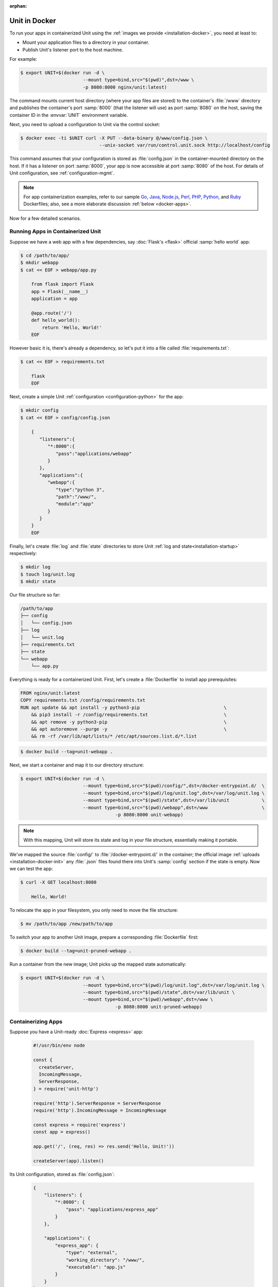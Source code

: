 :orphan:


##############
Unit in Docker
##############

To run your apps in containerized Unit using the :ref:`images we provide
<installation-docker>`, you need at least to:

- Mount your application files to a directory in your container.
- Publish Unit's listener port to the host machine.

For example:

.. code-block:: console

   $ export UNIT=$(docker run -d \
                          --mount type=bind,src="$(pwd)",dst=/www \
                          -p 8080:8000 nginx/unit:latest)

The command mounts current host directory (where your app files are stored) to
the container's :file:`/www` directory and publishes the container's port
:samp:`8000` (that the listener will use) as port :samp:`8080` on the host,
saving the container ID in the :envvar:`UNIT` environment variable.

Next, you need to upload a configuration to Unit via the control socket:

.. code-block:: console

   $ docker exec -ti $UNIT curl -X PUT --data-binary @/www/config.json \
                                --unix-socket var/run/control.unit.sock http://localhost/config

This command assumes that your configuration is stored as :file:`config.json`
in the container-mounted directory on the host.  If it has a listener on port
:samp:`8000`, your app is now accessible at port :samp:`8080` of the host.  For
details of Unit configuration, see :ref:`configuration-mgmt`.

.. note::

   For app containerization examples, refer to our sample `Go
   <../../_downloads/Dockerfile.go.txt>`_, `Java
   <../../_downloads/Dockerfile.java.txt>`_, `Node.js
   <../../_downloads/Dockerfile.nodejs.txt>`_, `Perl
   <../../_downloads/Dockerfile.perl.txt>`_, `PHP
   <../../_downloads/Dockerfile.php.txt>`_, `Python
   <../../_downloads/Dockerfile.python.txt>`_, and `Ruby
   <../../_downloads/Dockerfile.ruby.txt>`_ Dockerfiles; also, see a more
   elaborate discussion :ref:`below <docker-apps>`.

Now for a few detailed scenarios.

Running Apps in Containerized Unit
##################################

Suppose we have a web app with a few dependencies, say :doc:`Flask's <flask>`
official :samp:`hello world` app:

.. code-block:: console

   $ cd /path/to/app/
   $ mkdir webapp
   $ cat << EOF > webapp/app.py

       from flask import Flask
       app = Flask(__name__)
       application = app

       @app.route('/')
       def hello_world():
           return 'Hello, World!'
       EOF

However basic it is, there's already a dependency, so let's put it into a file
called :file:`requirements.txt`:

.. code-block:: none

   $ cat << EOF > requirements.txt

       flask
       EOF

Next, create a simple Unit :ref:`configuration <configuration-python>` for the
app:

.. code-block:: console

   $ mkdir config
   $ cat << EOF > config/config.json

       {
          "listeners":{
             "*:8000":{
                "pass":"applications/webapp"
             }
          },
          "applications":{
             "webapp":{
                "type":"python 3",
                "path":"/www/",
                "module":"app"
             }
          }
       }
       EOF

Finally, let's create :file:`log` and :file:`state` directories to store Unit
:ref:`log and state<installation-startup>` respectively:

.. code-block:: console

   $ mkdir log
   $ touch log/unit.log
   $ mkdir state

Our file structure so far:

.. code-block:: none

   /path/to/app
   ├── config
   │   └── config.json
   ├── log
   │   └── unit.log
   ├── requirements.txt
   ├── state
   └── webapp
       └── app.py

Everything is ready for a containerized Unit.  First, let's create a
:file:`Dockerfile` to install app prerequisites:

.. code-block:: docker

   FROM nginx/unit:latest
   COPY requirements.txt /config/requirements.txt
   RUN apt update && apt install -y python3-pip                               \
       && pip3 install -r /config/requirements.txt                            \
       && apt remove -y python3-pip                                           \
       && apt autoremove --purge -y                                           \
       && rm -rf /var/lib/apt/lists/* /etc/apt/sources.list.d/*.list


.. code-block:: console

   $ docker build --tag=unit-webapp .

Next, we start a container and map it to our directory structure:

.. code-block:: console

   $ export UNIT=$(docker run -d \
                          --mount type=bind,src="$(pwd)/config/",dst=/docker-entrypoint.d/  \
                          --mount type=bind,src="$(pwd)/log/unit.log",dst=/var/log/unit.log \
                          --mount type=bind,src="$(pwd)/state",dst=/var/lib/unit            \
                          --mount type=bind,src="$(pwd)/webapp",dst=/www                    \
                                      -p 8080:8000 unit-webapp)

.. note::

   With this mapping, Unit will store its state and log in your file structure,
   essentially making it portable.

We've mapped the source :file:`config/` to :file:`/docker-entrypoint.d/` in the
container; the official image :ref:`uploads <installation-docker-init>` any
:file:`.json` files found there into Unit's :samp:`config` section if the state
is empty.  Now we can test the app:

.. code-block:: console

   $ curl -X GET localhost:8080

       Hello, World!

To relocate the app in your filesystem, you only need to move the file
structure:

.. code-block:: console

   $ mv /path/to/app /new/path/to/app

To switch your app to another Unit image, prepare a corresponding
:file:`Dockerfile` first:

.. subs-code-block:: docker

   FROM nginx/unit:|version|-python3.7
   COPY requirements.txt /config/requirements.txt
   RUN apt update && apt install -y python3-pip    \
       && pip3 install -r /config/requirements.txt \
       && rm -rf /var/lib/apt/lists/*

.. code-block:: console

   $ docker build --tag=unit-pruned-webapp .

Run a container from the new image; Unit picks up the mapped state
automatically:

.. code-block:: console

   $ export UNIT=$(docker run -d \
                          --mount type=bind,src="$(pwd)/log/unit.log",dst=/var/log/unit.log \
                          --mount type=bind,src="$(pwd)/state",dst=/var/lib/unit \
                          --mount type=bind,src="$(pwd)/webapp",dst=/www \
                                      -p 8080:8000 unit-pruned-webapp)

.. _docker-apps:

Containerizing Apps
###################

Suppose you have a Unit-ready :doc:`Express <express>` app:

   .. code-block:: javascript

      #!/usr/bin/env node

      const {
        createServer,
        IncomingMessage,
        ServerResponse,
      } = require('unit-http')

      require('http').ServerResponse = ServerResponse
      require('http').IncomingMessage = IncomingMessage

      const express = require('express')
      const app = express()

      app.get('/', (req, res) => res.send('Hello, Unit!'))

      createServer(app).listen()

Its Unit configuration, stored as :file:`config.json`:

   .. code-block:: json

      {
          "listeners": {
              "*:8080": {
                  "pass": "applications/express_app"
              }
          },

          "applications": {
              "express_app": {
                  "type": "external",
                  "working_directory": "/www/",
                  "executable": "app.js"
              }
          }
      }

Resulting file structure:

.. code-block:: none

   myapp/
   ├── app.js
   └── config.json

Let's prepare a :file:`Dockerfile` to install and configure the app in an
image:

.. subs-code-block:: docker

   # keep our base image as small as possible
   FROM nginx/unit:|version|-minimal

   # same as "working_directory" in config.json
   COPY myapp/app.js /www/

   # add NGINX Unit and Node.js repos
   RUN apt update                                                             \
       && apt install -y apt-transport-https gnupg1                           \
       && curl https://nginx.org/keys/nginx_signing.key | apt-key add -       \
       && echo "deb https://packages.nginx.org/unit/debian/ stretch unit"     \
            > /etc/apt/sources.list.d/unit.list                               \
       && echo "deb-src https://packages.nginx.org/unit/debian/ stretch unit" \
            >> /etc/apt/sources.list.d/unit.list                              \
       && curl https://deb.nodesource.com/setup_12.x | bash -                 \
   # install build chain
       && apt update                                                          \
       && apt install -y build-essential nodejs unit-dev                      \
   # add global dependencies
       && npm install -g --unsafe-perm unit-http                              \
   # add app dependencies locally
       && cd /www && npm link unit-http && npm install express                \
   # final cleanup
       && apt remove -y build-essential unit-dev apt-transport-https gnupg1   \
       && apt autoremove --purge -y                                           \
       && rm -rf /var/lib/apt/lists/* /etc/apt/sources.list.d/*.list

   # port used by the listener in config.json
   EXPOSE 8080

When you start a container based on this image, mount the :file:`config.json`
file to :ref:`initialize <installation-docker-init>` Unit's state:

.. code-block:: console

   $ docker build --tag=unit-expressapp .
   $ export UNIT=$(docker run -d --mount \
         type=bind,src="$(pwd)/myapp/config.json",dst=/docker-entrypoint.d/config.json \
         -p 8080:8080 unit-expressapp)
   $ curl -X GET localhost:8080

        Hello, Unit!

.. note::

   This mechanism allows to initialize Unit at container startup only if its
   state is empty; otherwise, the contents of :file:`/docker-entrypoint.d/` is
   ignored.  Continuing the previous sample:

   .. code-block:: console

      $ docker commit $UNIT unit-expressapp  # store non-empty Unit state in the image
      # cat << EOF > myapp/new-config.json   # let's attempt re-initialization
        ...
        EOF
      $ export UNIT=$(docker run -d --mount \
            type=bind,src="$(pwd)/myapp/new-config.json",dst=/docker-entrypoint.d/new-config.json \
            -p 8080:8080 unit-expressapp)

   Here, Unit *will not* pick up the :samp:`new-config.json` from the
   :file:`/docker-entrypoint.d/` directory when we run a container from the
   updated image because Unit's state was initialized and saved earlier.

To configure the app after startup, supply a file or an explicit snippet via
the :ref:`config API <configuration-mgmt>`:

.. code-block:: console

   $ cat << EOF > myapp/new-config.json
     ...
     EOF
   $ export UNIT=$(docker run -d --mount \
         type=bind,src="$(pwd)/myapp/new-config.json",dst=/cfg/new-config.json unit-expressapp)
   $ docker exec -ti $UNIT curl -X PUT --data-binary @/cfg/new-config.json \
         --unix-socket /var/run/control.unit.sock http://localhost/config
   $ docker exec -ti $UNIT curl -X PUT -d '"/www/newapp/"' --unix-socket \
         /var/run/control.unit.sock http://localhost/config/applications/express_app/working_directory

This approach is applicable to any Unit-supported apps with external
dependencies.
